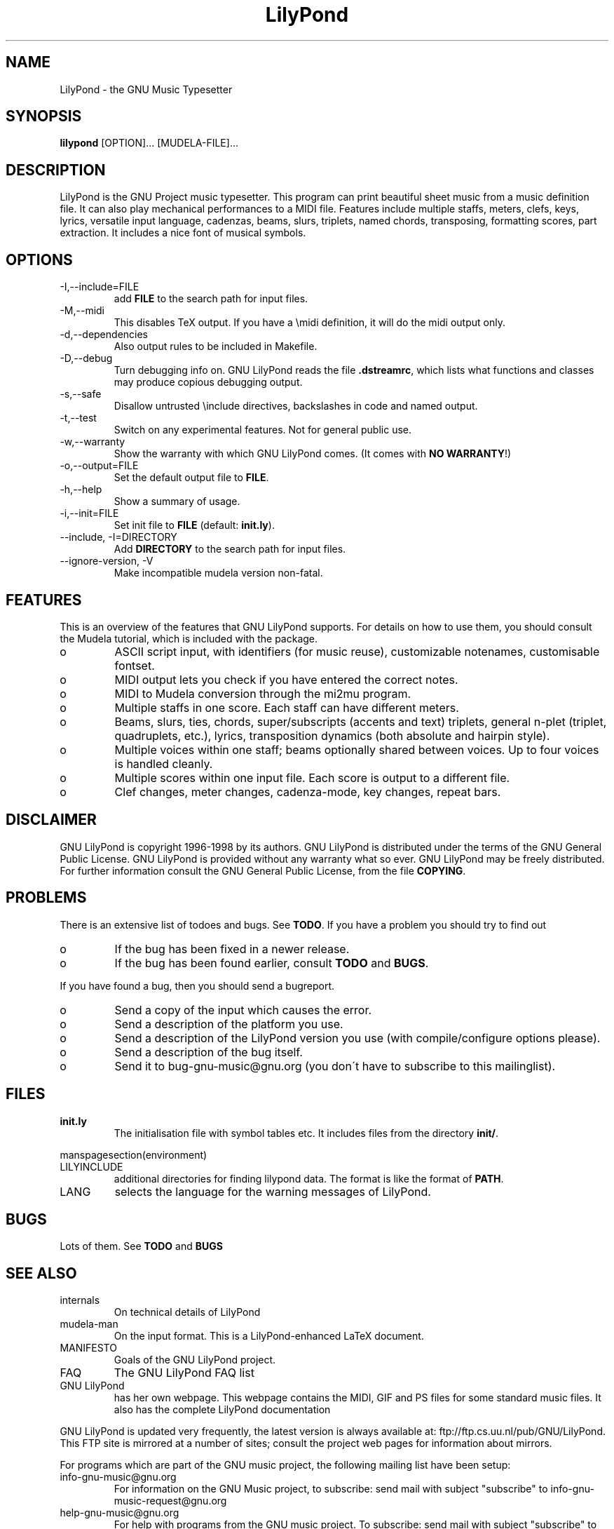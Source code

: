 .TH "LilyPond" "1" "1998" "The LilyPond package" "The GNU Project Music Typesetter" 
.PP 
.PP 
.SH "NAME" 
LilyPond \- the GNU Music Typesetter
.PP 
.SH "SYNOPSIS" 
\fBlilypond\fP [OPTION]\&.\&.\&. [MUDELA-FILE]\&.\&.\&.
.PP 
.SH "DESCRIPTION" 
.PP 
LilyPond is the GNU Project music typesetter\&.  This program can print
beautiful sheet music from a music definition file\&.  It can also play
mechanical performances to a MIDI file\&.  Features include multiple
staffs, meters, clefs, keys, lyrics, versatile input language, cadenzas,
beams, slurs, triplets, named chords, transposing, formatting scores, 
part extraction\&.  It includes a nice font of musical symbols\&.
.PP 
.SH "OPTIONS" 
.IP "-I,--include=FILE" 
add \fBFILE\fP to the search path for input files\&.
.IP "-M,--midi" 
This disables TeX output\&. If you have a \emidi definition, it will do the 
midi output only\&.
.IP "-d,--dependencies" 
Also output rules to be included in Makefile\&.
.IP "-D,--debug" 
Turn debugging info on\&.  GNU LilyPond reads the file \fB\&.dstreamrc\fP, 
which lists what functions and classes may produce copious debugging
output\&.
.IP "-s,--safe" 
Disallow untrusted \f(CW\einclude\fP directives, backslashes in 
code and named output\&.
.IP "-t,--test" 
Switch on any experimental features\&.  Not for general public use\&.
.IP "-w,--warranty" 
Show the warranty with which GNU LilyPond comes\&. (It comes with 
\fBNO WARRANTY\fP!)
.IP "-o,--output=FILE" 
Set the default output file to \fBFILE\fP\&.
.IP "-h,--help" 
Show a summary of usage\&.
.IP "-i,--init=FILE" 
Set init file to \fBFILE\fP (default: \fBinit\&.ly\fP)\&.
.IP "--include, -I=DIRECTORY" 
Add \fBDIRECTORY\fP to the search path for input files\&.
.IP "--ignore-version, -V" 
Make incompatible mudela version non-fatal\&.
.PP 
.SH "FEATURES" 
.PP 
This is an overview of the features that GNU LilyPond supports\&.  For
details on how to use them, you should consult the Mudela tutorial,
which is included with the package\&.
.PP 
.IP o 
ASCII script input, with identifiers (for music reuse),
customizable notenames, customisable fontset\&.
.IP o 
MIDI output lets you check if you have entered the correct notes\&.
.IP o 
MIDI to Mudela conversion through the mi2mu program\&.
.IP o 
Multiple staffs in one score\&.  Each staff can have different meters\&.
.IP o 
Beams, slurs, ties, chords, super/subscripts (accents and text)
triplets, general n-plet (triplet, quadruplets, etc\&.), lyrics,
transposition dynamics (both absolute and hairpin style)\&.
.IP o 
Multiple voices within one staff; beams optionally shared
between voices\&.  Up to four voices is handled cleanly\&.
.IP o 
Multiple scores within one input file\&.  Each score is output to
a different file\&.
.IP o 
Clef changes, meter changes, cadenza-mode, key changes, repeat bars\&.
.PP 
.SH "DISCLAIMER" 
.PP 
GNU LilyPond is copyright 1996-1998 by its authors\&.  GNU LilyPond is
distributed under the terms of the GNU General Public License\&.  GNU LilyPond 
is provided without any warranty what so ever\&.
GNU LilyPond may be freely distributed\&.  For further information consult 
the GNU General Public License, from the file \fBCOPYING\fP\&.
.PP 
.SH "PROBLEMS" 
.PP 
There is an extensive list of todoes and bugs\&.  See \fBTODO\fP\&.  If you
have a problem you should try to find out
.PP 
.IP o 
If the bug has been fixed in a newer release\&.
.IP o 
If the bug has been found earlier, consult \fBTODO\fP and \fBBUGS\fP\&.
.PP 
If you have found a bug, then you should send a bugreport\&.
.PP 
.IP o 
Send a copy of the input which causes the error\&.
.IP o 
Send a description of the platform you use\&.
.IP o 
Send a description of the LilyPond version you use 
(with compile/configure options please)\&.
.IP o 
Send a description of the bug itself\&.
.IP o 
Send it to bug-gnu-music@gnu\&.org (you don\'t have to subscribe
to this mailinglist)\&.
.PP 
.SH "FILES" 
.IP "\fBinit\&.ly\fP" 
The initialisation file with symbol tables etc\&.  It
includes files from the directory \fBinit/\fP\&.
.PP 
manspagesection(environment)
.PP 
.IP "LILYINCLUDE" 
additional directories for finding lilypond data\&.  The
format is like the format of \fBPATH\fP\&.
.IP "LANG" 
selects the language for the warning messages of LilyPond\&.
.PP 
.SH "BUGS" 
.PP 
Lots of them\&.  See \fBTODO\fP and \fBBUGS\fP
.PP 
.SH "SEE ALSO" 
.PP 
.IP "internals" 
On technical details of LilyPond
.IP "mudela-man" 
On the input format\&.  This is a LilyPond-enhanced LaTeX document\&.
.IP "MANIFESTO" 
Goals of the GNU LilyPond project\&.
.IP "FAQ" 
The GNU LilyPond FAQ list
.IP "GNU LilyPond" 
has her own webpage\&.  This webpage contains the MIDI, GIF and PS files for 
some standard music files\&.  It also has the complete LilyPond documentation
.PP 
GNU LilyPond is
updated very frequently, the latest version is always available at:
ftp://ftp\&.cs\&.uu\&.nl/pub/GNU/LilyPond\&.  This FTP site is mirrored
at a number of sites; consult the project web pages for information
about mirrors\&.
.PP 
For programs which are part of the GNU music project, the following
mailing list have been setup:
.PP 
.IP "info-gnu-music@gnu\&.org" 
For information on the GNU Music project, to subscribe: send mail with
subject "subscribe" to info-gnu-music-request@gnu\&.org
.IP "help-gnu-music@gnu\&.org" 
For help with programs from the GNU music project\&.  To subscribe: send
mail with subject "subscribe" to help-gnu-music-request@gnu\&.org
.IP "bug-gnu-music@gnu\&.org" 
If you have bugreports, you should send them to this list\&.  If you want
to read all bugreports, you should subscribe to this list\&.  To
subscribe: send mail with subject "subscribe" to
bug-gnu-music-request@gnu\&.org
.IP "gnu-music-discuss@gnu\&.org" 
For discussions concerning the GNU Music project, to subscribe: send
mail with subject "subscribe" to
gnu-music-discuss-request@gnu\&.org
.PP 
Announces of new versions will be sent to info-gnu-music and
gnu-music-discuss\&.
.PP 
.SH "REMARKS" 
.PP 
GNU LilyPond has no connection with the music package Rosegarden, other
than the names being similar (:-)
.PP 
.SH "HISTORY" 
.PP 
(for a  detailed changelog, see \fBNEWS\fP)
.PP 
GNU LilyPond\'s roots lie in MPP, a preprocessor to the rather arcane
MusiXTeX macro package for TeX\&.  A friend of mine, Jan Nieuwenhuizen
wrote the first 44 versions (0\&.01 to 0\&.44), then his program caught my
attention, and I was slowly sucked in to the interesting problem of
easily producing beautifully printed music\&.  I contributed some
code\&.  We soon realised that MPP\'s design was too fundamentally broken
to be repaired, so it was decided to rewrite MPP\&.  We debated a lot about
the requirements to an inputformat (fall 1995)\&.  I sat down and started
with a parser-first, bottom-up rewrite called mpp95 (which totally
failed, obviously)\&.
.PP 
After long and hard thinking, I came up with an algorithm for the
horizontal spacing of multiple staffs (april 1996) I coded it (and did
not test it)\&.  After starting with this fundamental piece, I slowly
added the stages which come before spacing, and after\&.  A half year
later, I had a first working version, (october 1996)\&.  I announced
Patchlevel 0\&.0\&.7 (or 8) to the mutex list after asking some technical
details on spacing; it was downloaded approximately 4 times\&.  Then I
got the hang of it, and in the subsequent two months, I coded until it
had doubled in size (pl 23)\&.
.PP 
Most the other history is described in the NEWS file\&.  The first large
scale release (0\&.1) was done after approximately 78 patchlevels on
August 1, 1997\&.
.PP 
.SH "AUTHOR" 
.PP 
Please consult the documentation file \fBAUTHORS\&.txt\fP for more detailed
information, and small contributions\&. 
.PP 
.IP o 
Han-wen Nienhuys <hanwen@cs\&.uu\&.nl>
http://www\&.cs\&.uu\&.nl/people/hanwen
.IP o 
Jan Nieuwenhuizen <janneke@gnu\&.org>
http://www\&.xs4all\&.nl/~jantien
